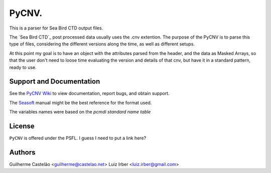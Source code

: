PyCNV.
==========================

This is a parser for Sea Bird CTD output files.

The `Sea Bird CTD`_ post processed data usually uses the .cnv extention. The
purpose of the PyCNV is to parse this type of files, considering the different
versions along the time, as well as different setups.

At this point my goal is to have an object with the attributes parsed from the
header, and the data as Masked Arrays, so that the user don't need to loose
time evaluating the version and details of that cnv, but have it in a
standard pattern, ready to use.

.. _`Sea Bird`: http://www.seabird.com/software/SBEDataProcforWindows.htm

Support and Documentation
-------------------------

See the `PyCNV Wiki`_ to view documentation, report bugs, and obtain support.

The `Seasoft`_ manual might be the best reference for the format used.

The variables names were based on the `pcmdi standard name table`

.. _`PyCNV Wiki`: https://bitbucket.org/castelao/pycnv/wiki/Home
.. _`Seasoft`: http://www.seabird.com/pdf_documents/manuals/Seasoft_4.249Rev05-02.pdf
.. _`pcmdi standard name table`: http://cf-pcmdi.llnl.gov/documents/cf-standard-names/standard-name-table/19/cf-standard-name-table.html

License
-------

``PyCNV`` is offered under the PSFL. I guess I need to put a link here?

Authors
-------

Guilherme Castelão <guilherme@castelao.net>
Luiz Irber <luiz.irber@gmail.com>
